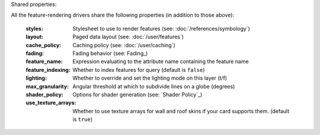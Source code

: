 Shared properties:

All the feature-rendering drivers share the following properties (in addition
to those above):

    :styles:                Stylesheet to use to render features (see: :doc:`/references/symbology`)
    :layout:                Paged data layout (see: :doc:`/user/features`)
    :cache_policy:          Caching policy (see: :doc:`/user/caching`)
    :fading:                Fading behavior (see: Fading_)
    :feature_name:          Expression evaluating to the attribute name containing the feature name
    :feature_indexing:      Whether to index features for query (default is ``false``)
    :lighting:              Whether to override and set the lighting mode on this layer (t/f)
    :max_granularity:       Angular threshold at which to subdivide lines on a globe (degrees)
    :shader_policy:         Options for shader generation (see: `Shader Policy`_)
    :use_texture_arrays:    Whether to use texture arrays for wall and roof skins if your card supports them.  (default is ``true``)
